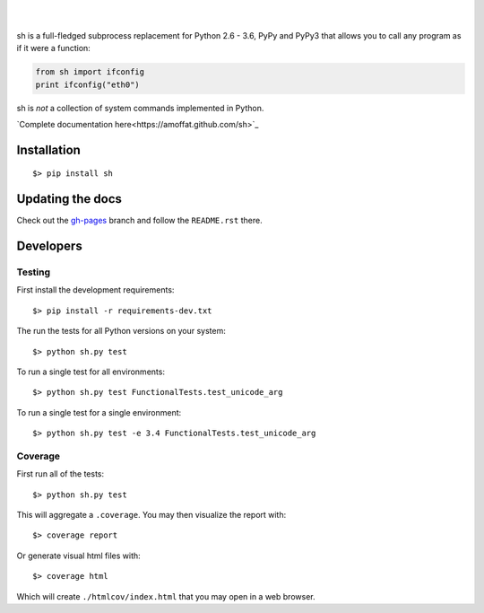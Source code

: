 .. image:: https://raw.githubusercontent.com/amoffat/sh/master/logo-230.png
    :target: https://amoffat.github.com/sh
    :alt: Logo

|

.. image:: https://img.shields.io/pypi/v/sh.svg?style=flat-square
    :target: https://pypi.python.org/pypi/sh
    :alt: Version
.. image:: https://img.shields.io/pypi/pyversions/sh.svg?style=flat-square
    :target: https://pypi.python.org/pypi/sh
    :alt: Python Versions
.. image:: https://img.shields.io/travis/amoffat/sh/master.svg?style=flat-square
    :target: https://travis-ci.org/amoffat/sh
    :alt: Build Status
.. image:: https://img.shields.io/coveralls/amoffat/sh.svg?style=flat-square
    :target: https://coveralls.io/r/amoffat/sh?branch=master
    :alt: Coverage Status

|

sh is a full-fledged subprocess replacement for Python 2.6 - 3.6, PyPy and PyPy3
that allows you to call any program as if it were a function:

.. code:: python

    from sh import ifconfig
    print ifconfig("eth0")

sh is *not* a collection of system commands implemented in Python.

`Complete documentation here<https://amoffat.github.com/sh>`_

Installation
============

::

    $> pip install sh

Updating the docs
=================

Check out the `gh-pages <https://github.com/amoffat/sh/tree/gh-pages>`_ branch and follow the ``README.rst`` there.

Developers
==========

Testing
-------

First install the development requirements::

    $> pip install -r requirements-dev.txt

The run the tests for all Python versions on your system::

    $> python sh.py test

To run a single test for all environments::

    $> python sh.py test FunctionalTests.test_unicode_arg

To run a single test for a single environment::

    $> python sh.py test -e 3.4 FunctionalTests.test_unicode_arg

Coverage
--------

First run all of the tests::

    $> python sh.py test

This will aggregate a ``.coverage``.  You may then visualize the report with::

    $> coverage report

Or generate visual html files with::

    $> coverage html

Which will create ``./htmlcov/index.html`` that you may open in a web browser.


